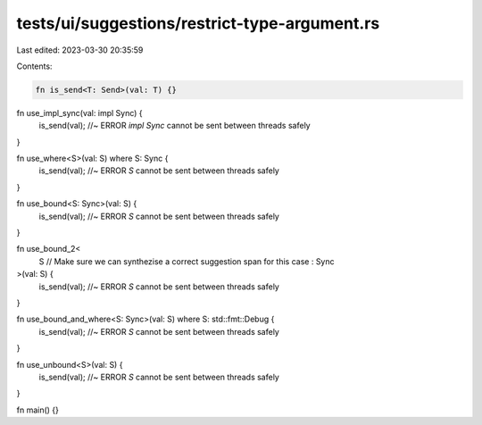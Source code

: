 tests/ui/suggestions/restrict-type-argument.rs
==============================================

Last edited: 2023-03-30 20:35:59

Contents:

.. code-block:: rs

    fn is_send<T: Send>(val: T) {}

fn use_impl_sync(val: impl Sync) {
    is_send(val); //~ ERROR `impl Sync` cannot be sent between threads safely
}

fn use_where<S>(val: S) where S: Sync {
    is_send(val); //~ ERROR `S` cannot be sent between threads safely
}

fn use_bound<S: Sync>(val: S) {
    is_send(val); //~ ERROR `S` cannot be sent between threads safely
}

fn use_bound_2<
    S // Make sure we can synthezise a correct suggestion span for this case
    :
    Sync
>(val: S) {
    is_send(val); //~ ERROR `S` cannot be sent between threads safely
}

fn use_bound_and_where<S: Sync>(val: S) where S: std::fmt::Debug {
    is_send(val); //~ ERROR `S` cannot be sent between threads safely
}

fn use_unbound<S>(val: S) {
    is_send(val); //~ ERROR `S` cannot be sent between threads safely
}

fn main() {}


